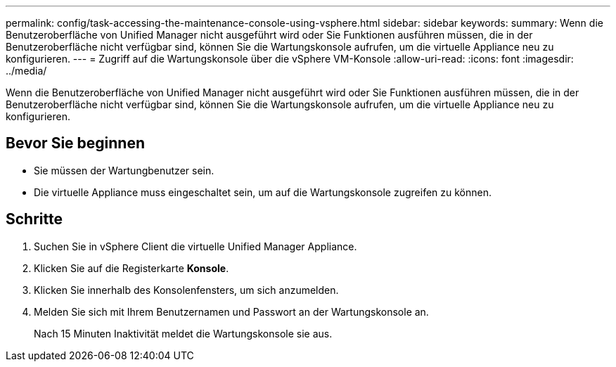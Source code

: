 ---
permalink: config/task-accessing-the-maintenance-console-using-vsphere.html 
sidebar: sidebar 
keywords:  
summary: Wenn die Benutzeroberfläche von Unified Manager nicht ausgeführt wird oder Sie Funktionen ausführen müssen, die in der Benutzeroberfläche nicht verfügbar sind, können Sie die Wartungskonsole aufrufen, um die virtuelle Appliance neu zu konfigurieren. 
---
= Zugriff auf die Wartungskonsole über die vSphere VM-Konsole
:allow-uri-read: 
:icons: font
:imagesdir: ../media/


[role="lead"]
Wenn die Benutzeroberfläche von Unified Manager nicht ausgeführt wird oder Sie Funktionen ausführen müssen, die in der Benutzeroberfläche nicht verfügbar sind, können Sie die Wartungskonsole aufrufen, um die virtuelle Appliance neu zu konfigurieren.



== Bevor Sie beginnen

* Sie müssen der Wartungbenutzer sein.
* Die virtuelle Appliance muss eingeschaltet sein, um auf die Wartungskonsole zugreifen zu können.




== Schritte

. Suchen Sie in vSphere Client die virtuelle Unified Manager Appliance.
. Klicken Sie auf die Registerkarte *Konsole*.
. Klicken Sie innerhalb des Konsolenfensters, um sich anzumelden.
. Melden Sie sich mit Ihrem Benutzernamen und Passwort an der Wartungskonsole an.
+
Nach 15 Minuten Inaktivität meldet die Wartungskonsole sie aus.


